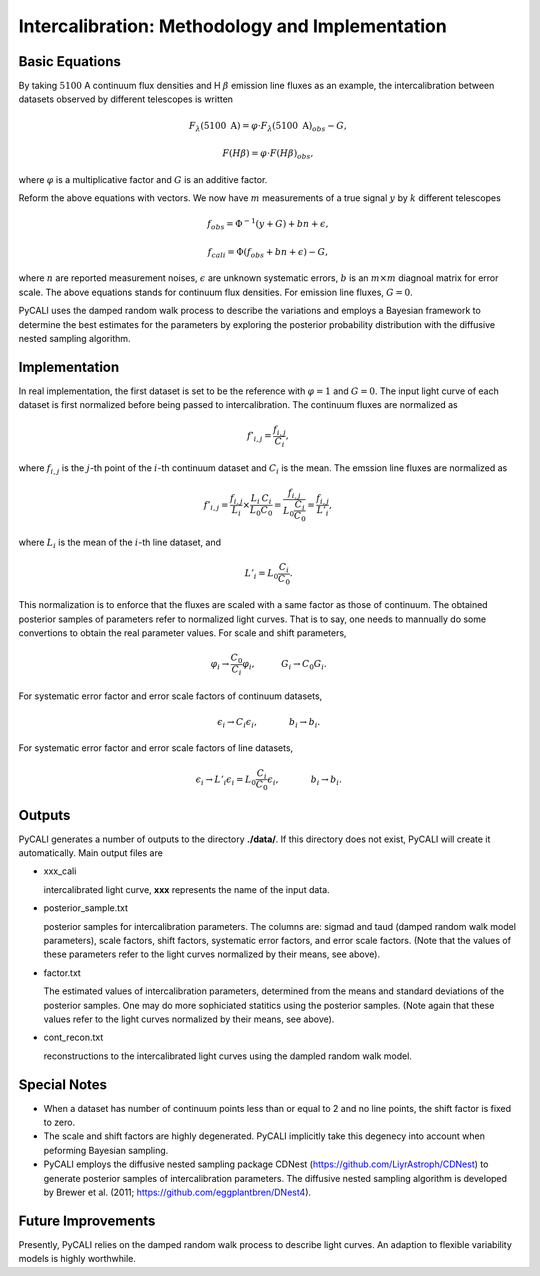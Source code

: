 ************************************************
Intercalibration: Methodology and Implementation 
************************************************

Basic Equations
===============
By taking :math:`5100` A continuum flux densities and H :math:`\beta` emission line fluxes 
as an example, the intercalibration between datasets observed 
by different telescopes is written

.. math::
  
  F_\lambda (5100~\text{A}) = \varphi \cdot F_\lambda (5100~\text{A})_{obs} - G,

  F(H\beta) = \varphi \cdot F(H\beta)_{obs},

where :math:`\varphi` is a multiplicative factor and :math:`G` is an additive factor.

Reform the above equations with vectors. We now have :math:`m` measurements of a true signal :math:`y` by :math:`k` different telescopes

.. math::
  
  {f}_{obs} = {\Phi}^{-1}({y} + {G}) + {bn} + {\epsilon},

  {f}_{cali} = {\Phi}({f}_{obs}+ {bn} + {\epsilon}) - {G},

where :math:`n` are reported measurement noises, :math:`\epsilon` are unknown systematic errors, 
:math:`b` is an :math:`m\times m` diagnoal matrix for error scale. The above equations stands for 
continuum flux densities. For emission line fluxes, :math:`G=0`.

PyCALI uses the damped random walk process to describe the variations and employs a Bayesian 
framework to determine the best estimates for the parameters by exploring the posterior probability distribution
with the diffusive nested sampling algorithm.

Implementation
==============
In real implementation, the first dataset is set to be the reference with :math:`\varphi=1` and :math:`G=0`. 
The input light curve of each dataset is first normalized before being passed to intercalibration. The continuum fluxes are normalized as  

.. math::
  
  f'_{i,j} = \frac{f_{i, j}}{C_i},

where :math:`f_{i, j}` is the :math:`j`-th point of the :math:`i`-th continuum dataset and :math:`C_i` is the mean. 
The emssion line fluxes are normalized as

.. math::

  f'_{i,j} = \frac{f_{i, j}}{L_i}\times \frac{L_{i}}{L_0}\frac{C_{i}}{C_0} =  \frac{f_{i, j}}{L_0\frac{C_{i}}{C_0}} = \frac{f_{i, j}}{L'_i},

where :math:`L_i` is the mean of the :math:`i`-th line dataset, and 

.. math::

  L'_i = L_0\frac{C_{i}}{C_0}.

This normalization is to enforce that the fluxes are scaled with a
same factor as those of continuum. The obtained posterior samples of parameters refer to normalized light curves.
That is to say, one needs to mannually do some convertions to obtain the real parameter values. For scale and shift
parameters,

.. math::

   \varphi_i \rightarrow \frac{C_0}{C_i} \varphi_i,~~~~~~~~~G_i \rightarrow  C_0 G_i.

For systematic error factor and error scale factors of continuum datasets, 

.. math::

  \epsilon_i \rightarrow C_i \epsilon_i, ~~~~~~~~~~~b_i \rightarrow b_i.

For systematic error factor and error scale factors of line datasets, 

.. math::

  \epsilon_i \rightarrow L'_i \epsilon_i = L_0\frac{C_i}{C_0} \epsilon_i, ~~~~~~~~~~~b_i \rightarrow b_i.

Outputs
=======
PyCALI generates a number of outputs to the directory **./data/**. If this directory does not exist, PyCALI will create it automatically.
Main output files are 

* xxx_cali

  intercalibrated light curve, **xxx** represents the name of the input data.

* posterior_sample.txt

  posterior samples for intercalibration parameters. The columns are: 
  sigmad and taud (damped random walk model parameters), scale factors, shift factors, systematic error factors, 
  and error scale factors. (Note that the values of these parameters refer to the light curves normalized by their means, see above).

* factor.txt 

  The estimated values of intercalibration parameters, determined from the means and standard deviations of the posterior samples.
  One may do more sophiciated statitics using the posterior samples.
  (Note again that these values refer to the light curves normalized by their means, see above).

* cont_recon.txt
  
  reconstructions to the intercalibrated light curves using the dampled random walk model.

Special Notes
=============

* When a dataset has number of continuum points less than or equal to 2 and no line points, the shift factor is fixed to zero.

* The scale and shift factors are highly degenerated. PyCALI implicitly take this degenecy into account when 
  peforming Bayesian sampling.

* PyCALI employs the diffusive nested sampling package CDNest (https://github.com/LiyrAstroph/CDNest) to generate 
  posterior samples of intercalibration parameters. The diffusive nested sampling algorithm is developed by Brewer et al. (2011; 
  https://github.com/eggplantbren/DNest4).

Future Improvements
===================

Presently, PyCALI relies on the damped random walk process to describe light curves. An adaption to flexible variability models 
is highly worthwhile.